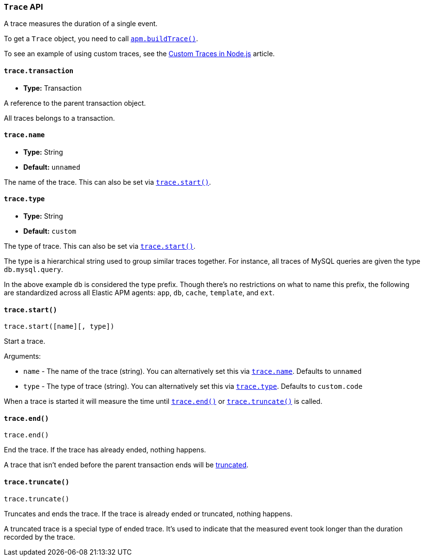 [[trace-api]]
=== `Trace` API

A trace measures the duration of a single event.

To get a `Trace` object,
you need to call <<apm-build-trace,`apm.buildTrace()`>>.

To see an example of using custom traces,
see the <<custom-traces,Custom Traces in Node.js>> article.

[[trace-transaction]]
==== `trace.transaction`

* *Type:* Transaction

A reference to the parent transaction object.

All traces belongs to a transaction.

[[trace-name]]
==== `trace.name`

* *Type:* String
* *Default:* `unnamed`

The name of the trace.
This can also be set via <<trace-start,`trace.start()`>>.

[[trace-type]]
==== `trace.type`

* *Type:* String
* *Default:* `custom`

The type of trace.
This can also be set via <<trace-start,`trace.start()`>>.

The type is a hierarchical string used to group similar traces together.
For instance,
all traces of MySQL queries are given the type `db.mysql.query`.

In the above example `db` is considered the type prefix.
Though there's no restrictions on what to name this prefix,
the following are standardized across all Elastic APM agents:
`app`, `db`, `cache`, `template`, and `ext`.

[[trace-start]]
==== `trace.start()`

[source,js]
----
trace.start([name][, type])
----

Start a trace.

Arguments:

* `name` - The name of the trace (string).
You can alternatively set this via <<trace-name,`trace.name`>>.
Defaults to `unnamed`

* `type` - The type of trace (string).
You can alternatively set this via <<trace-type,`trace.type`>>.
Defaults to `custom.code`

When a trace is started it will measure the time until <<trace-end,`trace.end()`>> or <<trace-truncate,`trace.truncate()`>> is called.

[[trace-end]]
==== `trace.end()`

[source,js]
----
trace.end()
----

End the trace.
If the trace has already ended,
nothing happens.

A trace that isn't ended before the parent transaction ends will be <<trace-truncate,truncated>>.

[[trace-truncate]]
==== `trace.truncate()`

[source,js]
----
trace.truncate()
----

Truncates and ends the trace.
If the trace is already ended or truncated,
nothing happens.

A truncated trace is a special type of ended trace.
It's used to indicate that the measured event took longer than the duration recorded by the trace.

